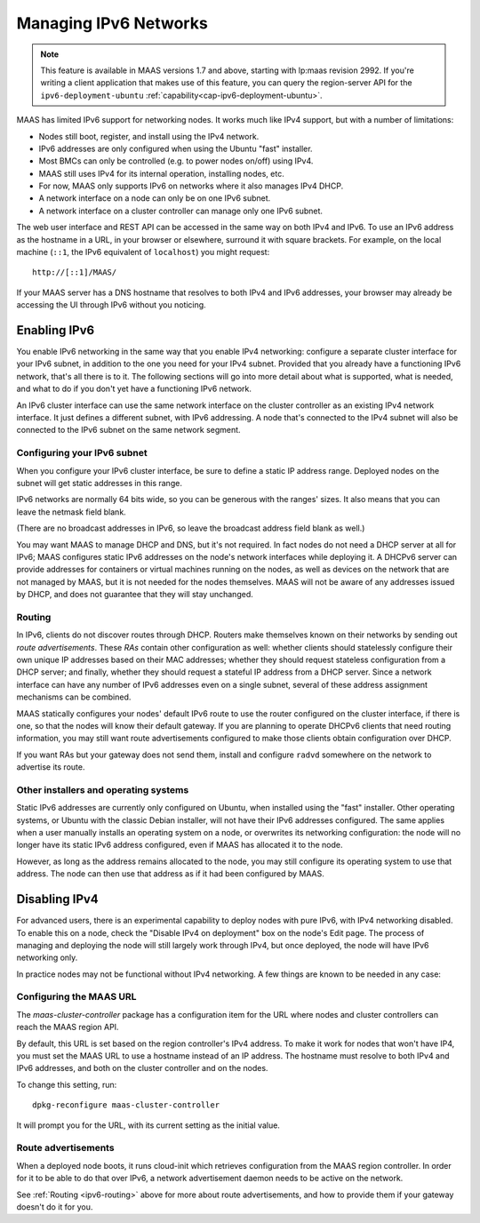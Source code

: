 .. -*- mode: rst -*-

.. _ipv6:

Managing IPv6 Networks
======================

.. note::

  This feature is available in MAAS versions 1.7 and above, starting with
  lp:maas revision 2992.  If you're writing a client application that makes use
  of this feature, you can query the region-server API for the
  ``ipv6-deployment-ubuntu`` :ref:`capability<cap-ipv6-deployment-ubuntu>`.

MAAS has limited IPv6 support for networking nodes.  It works much like IPv4
support, but with a number of limitations:

* Nodes still boot, register, and install using the IPv4 network.
* IPv6 addresses are only configured when using the Ubuntu "fast" installer.
* Most BMCs can only be controlled (e.g. to power nodes on/off) using IPv4.
* MAAS still uses IPv4 for its internal operation, installing nodes, etc.
* For now, MAAS only supports IPv6 on networks where it also manages IPv4 DHCP.
* A network interface on a node can only be on one IPv6 subnet.
* A network interface on a cluster controller can manage only one IPv6 subnet.

The web user interface and REST API can be accessed in the same way on both
IPv4 and IPv6.  To use an IPv6 address as the hostname in a URL, in your
browser or elsewhere, surround it with square brackets.  For example, on the
local machine (``::1``, the IPv6 equivalent of ``localhost``) you might
request::

    http://[::1]/MAAS/

If your MAAS server has a DNS hostname that resolves to both IPv4 and IPv6
addresses, your browser may already be accessing the UI through IPv6 without
you noticing.


Enabling IPv6
-------------

You enable IPv6 networking in the same way that you enable IPv4 networking:
configure a separate cluster interface for your IPv6 subnet, in addition to the
one you need for your IPv4 subnet.  Provided that you already have a
functioning IPv6 network, that's all there is to it.  The following sections
will go into more detail about what is supported, what is needed, and what to
do if you don't yet have a functioning IPv6 network.

An IPv6 cluster interface can use the same network interface on the cluster
controller as an existing IPv4 network interface.  It just defines a different
subnet, with IPv6 addressing.  A node that's connected to the IPv4 subnet will
also be connected to the IPv6 subnet on the same network segment.


Configuring your IPv6 subnet
^^^^^^^^^^^^^^^^^^^^^^^^^^^^

When you configure your IPv6 cluster interface, be sure to define a static IP
address range.  Deployed nodes on the subnet will get static addresses in this
range.

IPv6 networks are normally 64 bits wide, so you can be generous with the
ranges' sizes.  It also means that you can leave the netmask field blank.

(There are no broadcast addresses in IPv6, so leave the broadcast address field
blank as well.)

You may want MAAS to manage DHCP and DNS, but it's not required.  In fact nodes
do not need a DHCP server at all for IPv6; MAAS configures static IPv6
addresses on the node's network interfaces while deploying it.  A DHCPv6 server
can provide addresses for containers or virtual machines running on the nodes,
as well as devices on the network that are not managed by MAAS, but it is not
needed for the nodes themselves.  MAAS will not be aware of any addresses
issued by DHCP, and does not guarantee that they will stay unchanged.


.. _ipv6-routing:

Routing
^^^^^^^

In IPv6, clients do not discover routes through DHCP.  Routers make themselves
known on their networks by sending out *route advertisements*.  These *RAs*
contain other configuration as well: whether clients should statelessly
configure their own unique IP addresses based on their MAC addresses; whether
they should request stateless configuration from a DHCP server; and finally,
whether they should request a stateful IP address from a DHCP server.  Since a
network interface can have any number of IPv6 addresses even on a single
subnet, several of these address assignment mechanisms can be combined.

MAAS statically configures your nodes' default IPv6 route to use the router
configured on the cluster interface, if there is one, so that the nodes will
know their default gateway.  If you are planning to operate DHCPv6 clients that
need routing information, you may still want route advertisements configured to
make those clients obtain configuration over DHCP.

If you want RAs but your gateway does not send them, install and configure
``radvd`` somewhere on the network to advertise its route.


Other installers and operating systems
^^^^^^^^^^^^^^^^^^^^^^^^^^^^^^^^^^^^^^

Static IPv6 addresses are currently only configured on Ubuntu, when installed
using the "fast" installer.  Other operating systems, or Ubuntu with the
classic Debian installer, will not have their IPv6 addresses configured.
The same applies when a user manually installs an operating system on a node,
or overwrites its networking configuration: the node will no longer have its
static IPv6 address configured, even if MAAS has allocated it to the node.

However, as long as the address remains allocated to the node, you may still
configure its operating system to use that address.  The node can then use that
address as if it had been configured by MAAS.


Disabling IPv4
--------------

For advanced users, there is an experimental capability to deploy nodes with
pure IPv6, with IPv4 networking disabled.  To enable this on a node, check the
"Disable IPv4 on deployment" box on the node's Edit page.  The process of
managing and deploying the node will still largely work through IPv4, but once
deployed, the node will have IPv6 networking only.

In practice nodes may not be functional without IPv4 networking.  A few things
are known to be needed in any case:


Configuring the MAAS URL
^^^^^^^^^^^^^^^^^^^^^^^^

The *maas-cluster-controller* package has a configuration item for the URL
where nodes and cluster controllers can reach the MAAS region API.

By default, this URL is set based on the region controller's IPv4 address.  To
make it work for nodes that won't have IP4, you must set the MAAS URL to use
a hostname instead of an IP address.  The hostname must resolve to both IPv4
and IPv6 addresses, and both on the cluster controller and on the nodes.

To change this setting, run::

    dpkg-reconfigure maas-cluster-controller

It will prompt you for the URL, with its current setting as the initial value.


Route advertisements
^^^^^^^^^^^^^^^^^^^^

When a deployed node boots, it runs cloud-init which retrieves configuration
from the MAAS region controller.  In order for it to be able to do that over
IPv6, a network advertisement daemon needs to be active on the network.

See :ref:`Routing <ipv6-routing>` above for more about route advertisements,
and how to provide them if your gateway doesn't do it for you.
